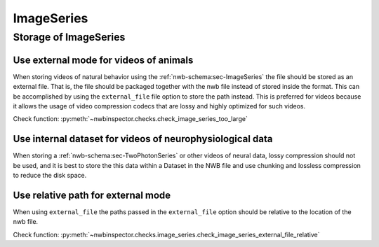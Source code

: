ImageSeries
===========

Storage of ImageSeries
----------------------

.. _best_practice_use_external_mode:

Use external mode for videos of animals
~~~~~~~~~~~~~~~~~~~~~~~~~~~~~~~~~~~~~~~

When storing videos of natural behavior using the :ref:`nwb-schema:sec-ImageSeries` the file should be stored as
an external file. That is, the file should be packaged together with the nwb file instead of stored inside the format.
This can be accomplished by using  the ``external_file`` file option to store the path instead. This is preferred for
videos because it allows the usage of video compression codecs that are lossy and highly optimized for such videos.

Check function: :py:meth:`~nwbinspector.checks.check_image_series_too_large`


Use internal dataset for videos of neurophysiological data
~~~~~~~~~~~~~~~~~~~~~~~~~~~~~~~~~~~~~~~~~~~~~~~~~~~~~~~~~~

When storing a :ref:`nwb-schema:sec-TwoPhotonSeries` or other videos of neural data, lossy compression should not be used,
and it is best to store the this data within a Dataset in the NWB file and use chunking and lossless compression to reduce
the disk space.


.. _best_practice_image_series_external_file_relative:

Use relative path for external mode
~~~~~~~~~~~~~~~~~~~~~~~~~~~~~~~~~~~

When using ``external_file`` the paths passed in the ``external_file`` option should be relative to the location of the nwb file.

Check function: :py:meth:`~nwbinspector.checks.image_series.check_image_series_external_file_relative`

